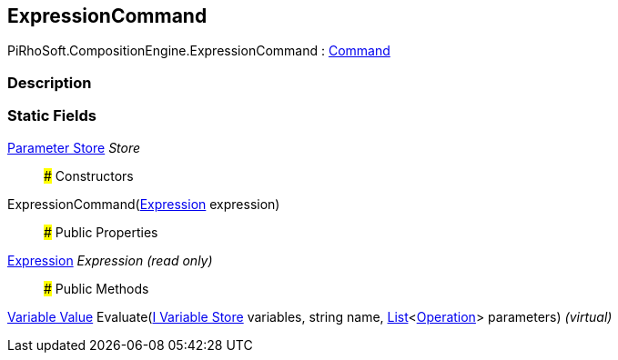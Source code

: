 [#reference/expression-command]

## ExpressionCommand

PiRhoSoft.CompositionEngine.ExpressionCommand : <<manual/command,Command>>

### Description

### Static Fields

<<manual/expression-command-parameter-store,Parameter Store>> _Store_::

### Constructors

ExpressionCommand(<<manual/expression,Expression>> expression)::

### Public Properties

<<manual/expression,Expression>> _Expression_ _(read only)_::

### Public Methods

<<manual/variable-value,Variable Value>> Evaluate(<<manual/i-variable-store,I Variable Store>> variables, string name, https://docs.microsoft.com/en-us/dotnet/api/System.Collections.Generic.List-1[List^]<<<manual/operation,Operation>>> parameters) _(virtual)_::